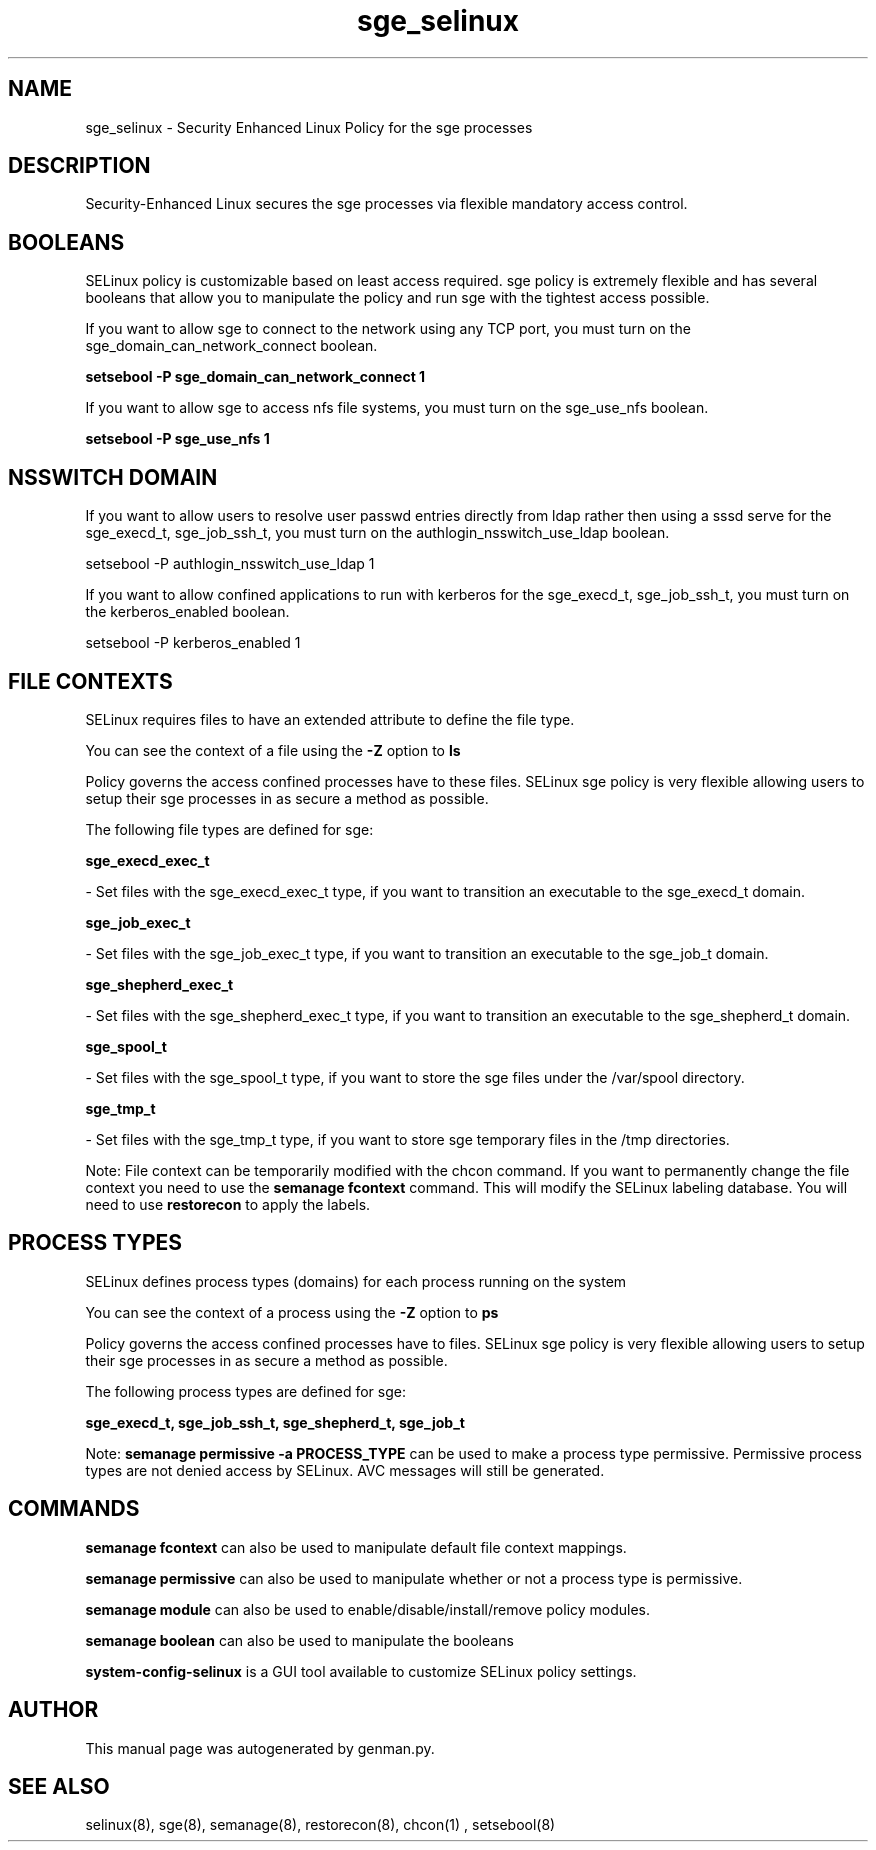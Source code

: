 .TH  "sge_selinux"  "8"  "sge" "dwalsh@redhat.com" "sge SELinux Policy documentation"
.SH "NAME"
sge_selinux \- Security Enhanced Linux Policy for the sge processes
.SH "DESCRIPTION"

Security-Enhanced Linux secures the sge processes via flexible mandatory access
control.  

.SH BOOLEANS
SELinux policy is customizable based on least access required.  sge policy is extremely flexible and has several booleans that allow you to manipulate the policy and run sge with the tightest access possible.


.PP
If you want to allow sge to connect to the network using any TCP port, you must turn on the sge_domain_can_network_connect boolean.

.EX
.B setsebool -P sge_domain_can_network_connect 1
.EE

.PP
If you want to allow sge to access nfs file systems, you must turn on the sge_use_nfs boolean.

.EX
.B setsebool -P sge_use_nfs 1
.EE

.SH NSSWITCH DOMAIN

.PP
If you want to allow users to resolve user passwd entries directly from ldap rather then using a sssd serve for the sge_execd_t, sge_job_ssh_t, you must turn on the authlogin_nsswitch_use_ldap boolean.

.EX
setsebool -P authlogin_nsswitch_use_ldap 1
.EE

.PP
If you want to allow confined applications to run with kerberos for the sge_execd_t, sge_job_ssh_t, you must turn on the kerberos_enabled boolean.

.EX
setsebool -P kerberos_enabled 1
.EE

.SH FILE CONTEXTS
SELinux requires files to have an extended attribute to define the file type. 
.PP
You can see the context of a file using the \fB\-Z\fP option to \fBls\bP
.PP
Policy governs the access confined processes have to these files. 
SELinux sge policy is very flexible allowing users to setup their sge processes in as secure a method as possible.
.PP 
The following file types are defined for sge:


.EX
.PP
.B sge_execd_exec_t 
.EE

- Set files with the sge_execd_exec_t type, if you want to transition an executable to the sge_execd_t domain.


.EX
.PP
.B sge_job_exec_t 
.EE

- Set files with the sge_job_exec_t type, if you want to transition an executable to the sge_job_t domain.


.EX
.PP
.B sge_shepherd_exec_t 
.EE

- Set files with the sge_shepherd_exec_t type, if you want to transition an executable to the sge_shepherd_t domain.


.EX
.PP
.B sge_spool_t 
.EE

- Set files with the sge_spool_t type, if you want to store the sge files under the /var/spool directory.


.EX
.PP
.B sge_tmp_t 
.EE

- Set files with the sge_tmp_t type, if you want to store sge temporary files in the /tmp directories.


.PP
Note: File context can be temporarily modified with the chcon command.  If you want to permanently change the file context you need to use the 
.B semanage fcontext 
command.  This will modify the SELinux labeling database.  You will need to use
.B restorecon
to apply the labels.

.SH PROCESS TYPES
SELinux defines process types (domains) for each process running on the system
.PP
You can see the context of a process using the \fB\-Z\fP option to \fBps\bP
.PP
Policy governs the access confined processes have to files. 
SELinux sge policy is very flexible allowing users to setup their sge processes in as secure a method as possible.
.PP 
The following process types are defined for sge:

.EX
.B sge_execd_t, sge_job_ssh_t, sge_shepherd_t, sge_job_t 
.EE
.PP
Note: 
.B semanage permissive -a PROCESS_TYPE 
can be used to make a process type permissive. Permissive process types are not denied access by SELinux. AVC messages will still be generated.

.SH "COMMANDS"
.B semanage fcontext
can also be used to manipulate default file context mappings.
.PP
.B semanage permissive
can also be used to manipulate whether or not a process type is permissive.
.PP
.B semanage module
can also be used to enable/disable/install/remove policy modules.

.B semanage boolean
can also be used to manipulate the booleans

.PP
.B system-config-selinux 
is a GUI tool available to customize SELinux policy settings.

.SH AUTHOR	
This manual page was autogenerated by genman.py.

.SH "SEE ALSO"
selinux(8), sge(8), semanage(8), restorecon(8), chcon(1)
, setsebool(8)